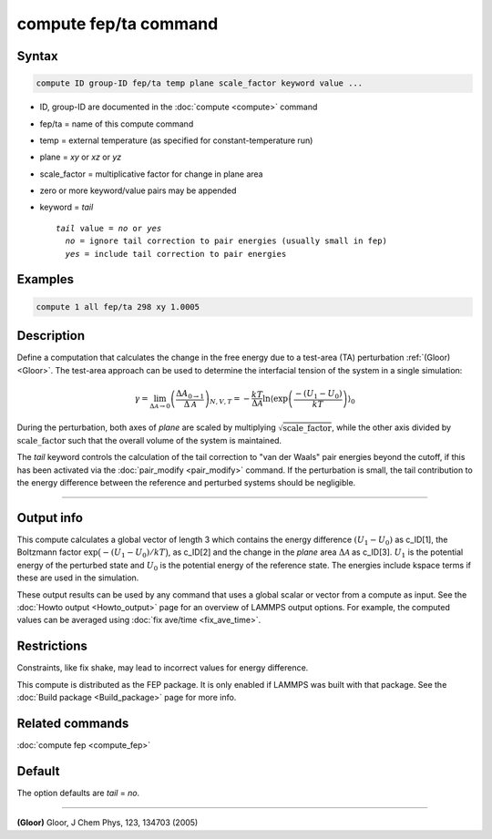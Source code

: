 .. index:: compute fep/ta

compute fep/ta command
======================

Syntax
""""""

.. code-block:: LAMMPS

   compute ID group-ID fep/ta temp plane scale_factor keyword value ...

* ID, group-ID are documented in the :doc:`compute <compute>` command
* fep/ta = name of this compute command
* temp = external temperature (as specified for constant-temperature run)
* plane = *xy* or *xz* or *yz*
* scale_factor = multiplicative factor for change in plane area
* zero or more keyword/value pairs may be appended
* keyword = *tail*

  .. parsed-literal::

     *tail* value = *no* or *yes*
       *no* = ignore tail correction to pair energies (usually small in fep)
       *yes* = include tail correction to pair energies

Examples
""""""""

.. code-block:: LAMMPS

   compute 1 all fep/ta 298 xy 1.0005

Description
"""""""""""

Define a computation that calculates the change in the free energy due
to a test-area (TA) perturbation :ref:`(Gloor) <Gloor>`. The test-area
approach can be used to determine the interfacial tension of the system
in a single simulation:

.. math::

   \gamma = \lim_{\Delta \mathcal{A} \to 0} \left( \frac{\Delta A_{0 \to 1 }}{\Delta \mathcal{A}}\right)_{N,V,T}
   = - \frac{kT}{\Delta \mathcal{A}} \ln \left\langle \exp\left(\frac{-(U_1 - U_0)}{kT}\right) \right\rangle_0

During the perturbation, both axes of *plane* are scaled by multiplying
:math:`\sqrt{\mathrm{scale\_factor}}`, while the other axis divided by
:math:`\mathrm{scale\_factor}` such that the overall volume of the system is
maintained.

The *tail* keyword controls the calculation of the tail correction to
"van der Waals" pair energies beyond the cutoff, if this has been
activated via the :doc:`pair_modify <pair_modify>` command. If the
perturbation is small, the tail contribution to the energy difference
between the reference and perturbed systems should be negligible.

----------

Output info
"""""""""""

This compute calculates a global vector of length 3 which contains the
energy difference :math:`(U_1-U_0)` as c_ID[1], the Boltzmann factor
:math:`\exp\bigl(-(U_1-U_0)/kT\bigr)`, as c_ID[2] and the change in the *plane*
area :math:`\Delta \mathcal{A}` as c_ID[3]. :math:`U_1` is the potential
energy of the perturbed state and :math:`U_0` is the potential energy of
the reference state.  The energies include kspace terms if these are
used in the simulation.

These output results can be used by any command that uses a global
scalar or vector from a compute as input.  See the :doc:`Howto output
<Howto_output>` page for an overview of LAMMPS output options. For
example, the computed values can be averaged using :doc:`fix ave/time
<fix_ave_time>`.

Restrictions
""""""""""""

Constraints, like fix shake, may lead to incorrect values for energy difference.

This compute is distributed as the FEP package.  It is only enabled if
LAMMPS was built with that package.  See the :doc:`Build package
<Build_package>` page for more info.

Related commands
""""""""""""""""

:doc:`compute fep <compute_fep>`

Default
"""""""

The option defaults are *tail* = *no*\ .

----------

.. _Gloor:

**(Gloor)** Gloor, J Chem Phys, 123, 134703 (2005)
